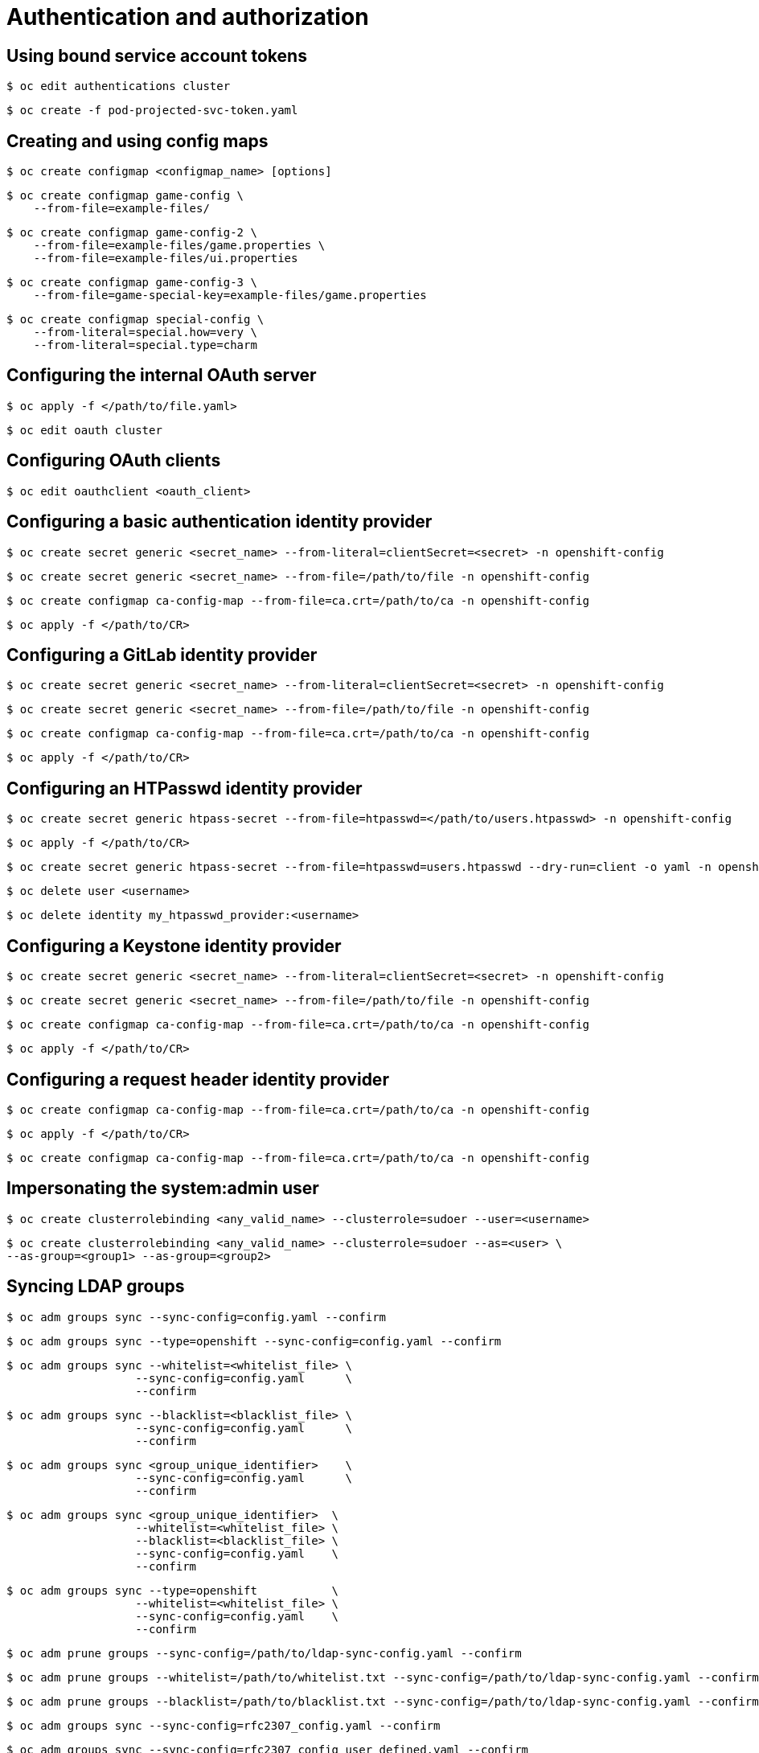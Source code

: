 = Authentication and authorization

toc::[]


## Using bound service account tokens

[source,terminal]
----
$ oc edit authentications cluster
----


[source,terminal]
----
$ oc create -f pod-projected-svc-token.yaml
----

## Creating and using config maps

[source,terminal]
----
$ oc create configmap <configmap_name> [options]
----


[source,terminal]
----
$ oc create configmap game-config \
    --from-file=example-files/
----


[source,terminal]
----
$ oc create configmap game-config-2 \
    --from-file=example-files/game.properties \
    --from-file=example-files/ui.properties
----


[source,terminal]
----
$ oc create configmap game-config-3 \
    --from-file=game-special-key=example-files/game.properties
----


[source,terminal]
----
$ oc create configmap special-config \
    --from-literal=special.how=very \
    --from-literal=special.type=charm
----

## Configuring the internal OAuth server

[source,terminal]
----
$ oc apply -f </path/to/file.yaml>
----


[source,terminal]
----
$ oc edit oauth cluster
----

## Configuring OAuth clients

[source,terminal]
----
$ oc edit oauthclient <oauth_client> 
----

## Configuring a basic authentication identity provider

[source,terminal]
----
$ oc create secret generic <secret_name> --from-literal=clientSecret=<secret> -n openshift-config
----


[source,terminal]
----
$ oc create secret generic <secret_name> --from-file=/path/to/file -n openshift-config
----


[source,terminal]
----
$ oc create configmap ca-config-map --from-file=ca.crt=/path/to/ca -n openshift-config
----


[source,terminal]
----
$ oc apply -f </path/to/CR>
----

## Configuring a GitLab identity provider

[source,terminal]
----
$ oc create secret generic <secret_name> --from-literal=clientSecret=<secret> -n openshift-config
----


[source,terminal]
----
$ oc create secret generic <secret_name> --from-file=/path/to/file -n openshift-config
----


[source,terminal]
----
$ oc create configmap ca-config-map --from-file=ca.crt=/path/to/ca -n openshift-config
----


[source,terminal]
----
$ oc apply -f </path/to/CR>
----

## Configuring an HTPasswd identity provider

[source,terminal]
----
$ oc create secret generic htpass-secret --from-file=htpasswd=</path/to/users.htpasswd> -n openshift-config
----


[source,terminal]
----
$ oc apply -f </path/to/CR>
----


[source,terminal]
----
$ oc create secret generic htpass-secret --from-file=htpasswd=users.htpasswd --dry-run=client -o yaml -n openshift-config | oc replace -f -
----


[source,terminal]
----
$ oc delete user <username>
----


[source,terminal]
----
$ oc delete identity my_htpasswd_provider:<username>
----

## Configuring a Keystone identity provider

[source,terminal]
----
$ oc create secret generic <secret_name> --from-literal=clientSecret=<secret> -n openshift-config
----


[source,terminal]
----
$ oc create secret generic <secret_name> --from-file=/path/to/file -n openshift-config
----


[source,terminal]
----
$ oc create configmap ca-config-map --from-file=ca.crt=/path/to/ca -n openshift-config
----


[source,terminal]
----
$ oc apply -f </path/to/CR>
----

## Configuring a request header identity provider

[source,terminal]
----
$ oc create configmap ca-config-map --from-file=ca.crt=/path/to/ca -n openshift-config
----


[source,terminal]
----
$ oc apply -f </path/to/CR>
----


[source,terminal]
----
$ oc create configmap ca-config-map --from-file=ca.crt=/path/to/ca -n openshift-config
----

## Impersonating the system:admin user

[source,terminal]
----
$ oc create clusterrolebinding <any_valid_name> --clusterrole=sudoer --user=<username>
----


[source,terminal]
----
$ oc create clusterrolebinding <any_valid_name> --clusterrole=sudoer --as=<user> \
--as-group=<group1> --as-group=<group2>
----

## Syncing LDAP groups

[source,terminal]
----
$ oc adm groups sync --sync-config=config.yaml --confirm
----


[source,terminal]
----
$ oc adm groups sync --type=openshift --sync-config=config.yaml --confirm
----


[source,terminal]
----
$ oc adm groups sync --whitelist=<whitelist_file> \
                   --sync-config=config.yaml      \
                   --confirm
----


[source,terminal]
----
$ oc adm groups sync --blacklist=<blacklist_file> \
                   --sync-config=config.yaml      \
                   --confirm
----


[source,terminal]
----
$ oc adm groups sync <group_unique_identifier>    \
                   --sync-config=config.yaml      \
                   --confirm
----


[source,terminal]
----
$ oc adm groups sync <group_unique_identifier>  \
                   --whitelist=<whitelist_file> \
                   --blacklist=<blacklist_file> \
                   --sync-config=config.yaml    \
                   --confirm
----


[source,terminal]
----
$ oc adm groups sync --type=openshift           \
                   --whitelist=<whitelist_file> \
                   --sync-config=config.yaml    \
                   --confirm
----


[source,terminal]
----
$ oc adm prune groups --sync-config=/path/to/ldap-sync-config.yaml --confirm
----


[source,terminal]
----
$ oc adm prune groups --whitelist=/path/to/whitelist.txt --sync-config=/path/to/ldap-sync-config.yaml --confirm
----


[source,terminal]
----
$ oc adm prune groups --blacklist=/path/to/blacklist.txt --sync-config=/path/to/ldap-sync-config.yaml --confirm
----


[source,terminal]
----
$ oc adm groups sync --sync-config=rfc2307_config.yaml --confirm
----


[source,terminal]
----
$ oc adm groups sync --sync-config=rfc2307_config_user_defined.yaml --confirm
----


[source,terminal]
----
$ oc adm groups sync --sync-config=rfc2307_config_tolerating.yaml --confirm
----


[source,terminal]
----
$ oc adm groups sync --sync-config=active_directory_config.yaml --confirm
----


[source,terminal]
----
$ oc adm groups sync --sync-config=augmented_active_directory_config.yaml --confirm
----


[source,terminal]
----
$ oc adm groups sync \
    'cn=admins,ou=groups,dc=example,dc=com' \
    --sync-config=augmented_active_directory_config_nested.yaml \
    --confirm
----

## Managing user-owned OAuth access tokens

[source,terminal]
----
$ oc delete useroauthaccesstokens <token_name>
----

## Using mint mode

[source,terminal]
----
$ oc delete secret <secret_name> -n <secret_namespace>
----


[source,terminal]
----
$ oc delete secret ebs-cloud-credentials -n openshift-cluster-csi-drivers
----

## Using manual mode with STS

[source,terminal]
----
$ oc adm release extract quay.io/openshift-release-dev/ocp-release:4.<y>.<z>-x86_64 --credentials-requests --cloud=aws
----

## Removing the kubeadmin user

[source,terminal]
----
$ oc delete secrets kubeadmin -n kube-system
----

## Understanding and creating service accounts

[source,terminal]
----
$ oc create sa <service_account_name> 
----


[source,terminal]
----
$ oc policy add-role-to-user view system:serviceaccount:top-secret:robot
----


[source,terminal]
----
$ oc policy add-role-to-user <role_name> -z <service_account_name>
----


[source,terminal]
----
$ oc policy add-role-to-group view system:serviceaccounts -n top-secret
----


[source,terminal]
----
$ oc policy add-role-to-group edit system:serviceaccounts:managers -n top-secret
----

## Understanding identity provider configuration

[source,terminal]
----
$ oc delete secrets kubeadmin -n kube-system
----

## Using RBAC to define and apply permissions

[source,terminal]
----
$ oc adm policy add-role-to-user <role> <user> -n <project>
----


[source,terminal]
----
$ oc adm policy add-role-to-user admin alice -n joe
----

## Using service accounts in applications

[source,terminal]
----
$ oc create sa <service_account_name> 
----
